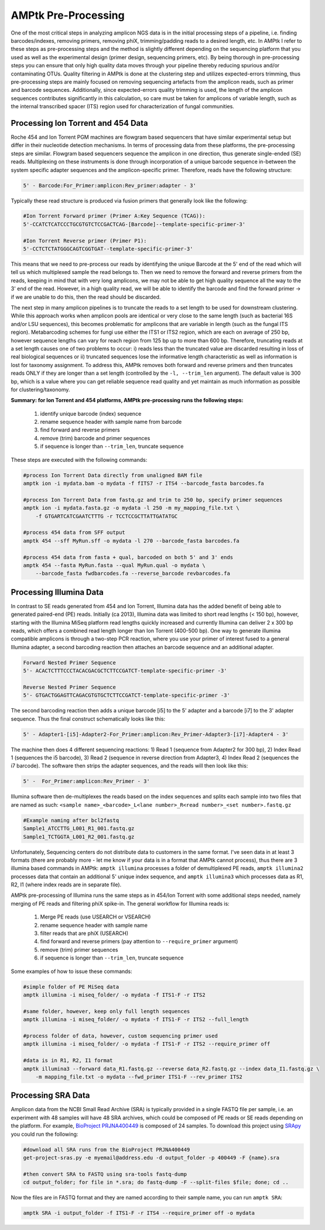 
.. _pre-processing:

AMPtk Pre-Processing
================================

One of the most critical steps in analyzing amplicon NGS data is in the initial processing steps of a pipeline, i.e. finding barcodes/indexes, removing primers, removing phiX, trimming/padding reads to a desired length, etc.  In AMPtk I refer to these steps as pre-processing steps and the method is slightly different depending on the sequencing platform that you used as well as the experimental design (primer design, sequencing primers, etc).  By being thorough in pre-processing steps you can ensure that only high quality data moves through your pipeline thereby reducing spurious and/or contaminating OTUs. Quality filtering in AMPtk is done at the clustering step and utilizes expected-errors trimming, thus pre-processing steps are mainly focused on removing sequencing artefacts from the amplicon reads, such as primer and barcode sequences.  Additionally, since expected-errors quality trimming is used, the length of the amplicon sequences contributes significantly in this calculation, so care must be taken for amplicons of variable length, such as the internal transcribed spacer (ITS) region used for characterization of fungal communities.

Processing Ion Torrent and 454 Data
-------------------------------------
Roche 454 and Ion Torrent PGM machines are flowgram based sequencers that have similar experimental setup but differ in their nucleotide detection mechanisms. In terms of processing data from these platforms, the pre-processing steps are similar. Flowgram based sequencers sequence the amplicon in one direction, thus generate single-ended (SE) reads. Multiplexing on these instruments is done through incorporation of a unique barcode sequence in-between the system specific adapter sequences and the amplicon-specific primer.  Therefore, reads have the following structure:

.. code-block:: none

    5' - Barcode:For_Primer:amplicon:Rev_primer:adapter - 3'

Typically these read structure is produced via fusion primers that generally look like the following:

.. code-block:: none

    #Ion Torrent Forward primer (Primer A:Key Sequence (TCAG)):
    5'-CCATCTCATCCCTGCGTGTCTCCGACTCAG-[Barcode]--template-specific-primer-3'
    
    #Ion Torrent Reverse primer (Primer P1):
    5'-CCTCTCTATGGGCAGTCGGTGAT--template-specific-primer-3'

This means that we need to pre-process our reads by identifying the unique Barcode at the 5' end of the read which will tell us which multiplexed sample the read belongs to.  Then we need to remove the forward and reverse primers from the reads, keeping in mind that with very long amplicons, we may not be able to get high quality sequence all the way to the 3' end of the read.  However, in a high quality read, we will be able to identify the barcode and find the forward primer -> if we are unable to do this, then the read should be discarded.

The next step in many amplicon pipelines is to truncate the reads to a set length to be used for downstream clustering.  While this approach works when amplicon pools are identical or very close to the same length (such as bacterial 16S and/or LSU sequences), this becomes problematic for amplicons that are variable in length (such as the fungal ITS region). Metabarcoding schemes for fungi use either the ITS1 or ITS2 region, which are each on average of 250 bp, however sequence lengths can vary for reach region from 125 bp up to more than 600 bp.  Therefore, truncating reads at a set length causes one of two problems to occur: i) reads less than the truncated value are discarded resulting in loss of real biological sequences or ii) truncated sequences lose the informative length characteristic as well as information is lost for taxonomy assignment. To address this, AMPtk removes both forward and reverse primers and then truncates reads ONLY if they are longer than a set length (controlled by the ``-l, --trim_len`` argument).  The default value is 300 bp, which is a value where you can get reliable sequence read quality and yet maintain as much information as possible for clustering/taxonomy.

**Summary: for Ion Torrent and 454 platforms, AMPtk pre-processing runs the following steps:**

    1) identify unique barcode (index) sequence

    2) rename sequence header with sample name from barcode

    3) find forward and reverse primers

    4) remove (trim) barcode and primer sequences

    5) if sequence is longer than ``--trim_len``, truncate sequence

These steps are executed with the following commands:

.. code-block:: none

    #process Ion Torrent Data directly from unaligned BAM file
    amptk ion -i mydata.bam -o mydata -f fITS7 -r ITS4 --barcode_fasta barcodes.fa
    
    #process Ion Torrent Data from fastq.gz and trim to 250 bp, specify primer sequences
    amptk ion -i mydata.fasta.gz -o mydata -l 250 -m my_mapping_file.txt \
        -f GTGARTCATCGAATCTTTG -r TCCTCCGCTTATTGATATGC
    
    #process 454 data from SFF output
    amptk 454 --sff MyRun.sff -o mydata -l 270 --barcode_fasta barcodes.fa
    
    #process 454 data from fasta + qual, barcoded on both 5' and 3' ends
    amptk 454 --fasta MyRun.fasta --qual MyRun.qual -o mydata \
        --barcode_fasta fwdbarcodes.fa --reverse_barcode revbarcodes.fa
    
Processing Illumina Data
------------------------------------- 
In contrast to SE reads generated from 454 and Ion Torrent, Illumina data has the added benefit of being able to generated paired-end (PE) reads.  Initially (ca 2013), Illumina data was limited to short read lengths (< 150 bp), however, starting with the Illumina MiSeq platform read lengths quickly increased and currently Illumina can deliver 2 x 300 bp reads, which offers a combined read length longer than Ion Torrent (400-500 bp).  One way to generate illumina compatible amplicons is through a two-step PCR reaction, where you use your primer of interest fused to a general Illumina adapter, a second barcoding reaction then attaches an barcode sequence and an additional adapter.

.. code-block:: none

    Forward Nested Primer Sequence
    5'- ACACTCTTTCCCTACACGACGCTCTTCCGATCT-template-specific-primer -3'

    Reverse Nested Primer Sequence  
    5'- GTGACTGGAGTTCAGACGTGTGCTCTTCCGATCT-template-specific-primer -3'

The second barcoding reaction then adds a unique barcode [i5] to the 5' adapter and a barcode [i7] to the 3' adapter sequence.  Thus the final construct schematically looks like this:

.. code-block:: none

    5' - Adapter1-[i5]-Adapter2-For_Primer:amplicon:Rev_Primer-Adapter3-[i7]-Adapter4 - 3'

The machine then does 4 different sequencing reactions: 1) Read 1 (sequence from Adapter2 for 300 bp), 2) Index Read 1 (sequences the i5 barcode), 3) Read 2 (sequence in reverse direction from Adapter3, 4) Index Read 2 (sequences the i7 barcode).  The software then strips the adapter sequences, and the reads will then look like this:

.. code-block:: none

    5' -  For_Primer:amplicon:Rev_Primer - 3'

Illumina software then de-multiplexes the reads based on the index sequences and splits each sample into two files that are named as such: ``<sample name>_<barcode>_L<lane number>_R<read number>_<set number>.fastq.gz``

.. code-block:: none

    #Example naming after bcl2fastq
    Sample1_ATCCTTG_L001_R1_001.fastq.gz
    Sample1_TCTGGTA_L001_R2_001.fastq.gz

Unfortunately, Sequencing centers do not distribute data to customers in the same format.  I've seen data in at least 3 formats (there are probably more - let me know if your data is in a format that AMPtk cannot process), thus there are 3 illumina based commands in AMPtk: ``amptk illumina`` processes a folder of demultiplexed PE reads, ``amptk illumina2`` processes data that contain an additional 5' unique index sequence, and ``amptk illumina3`` which processes data as R1, R2, I1 (where index reads are in separate file).  

AMPtk pre-processing of Illumina runs the same steps as in 454/Ion Torrent with some additional steps needed, namely merging of PE reads and filtering phiX spike-in.  The general workflow for Illumina reads is:

    1) Merge PE reads (use USEARCH or VSEARCH)

    2) rename sequence header with sample name
    
    3) filter reads that are phiX (USEARCH)

    4) find forward and reverse primers (pay attention to ``--require_primer`` argument)

    5) remove (trim) primer sequences

    6) if sequence is longer than ``--trim_len``, truncate sequence

Some examples of how to issue these commands:

.. code-block:: none

    #simple folder of PE MiSeq data
    amptk illumina -i miseq_folder/ -o mydata -f ITS1-F -r ITS2 
    
    #same folder, however, keep only full length sequences
    amptk illumina -i miseq_folder/ -o mydata -f ITS1-F -r ITS2 --full_length
    
    #process folder of data, however, custom sequencing primer used
    amptk illumina -i miseq_folder/ -o mydata -f ITS1-F -r ITS2 --require_primer off
    
    #data is in R1, R2, I1 format
    amptk illumina3 --forward data_R1.fastq.gz --reverse data_R2.fastq.gz --index data_I1.fastq.gz \
        -m mapping_file.txt -o mydata --fwd_primer ITS1-F --rev_primer ITS2

Processing SRA Data
------------------------------------- 
Amplicon data from the NCBI Small Read Archive (SRA) is typically provided in a single FASTQ file per sample, i.e. an experiment with 48 samples will have 48 SRA archives, which could be composed of PE reads or SE reads depending on the platform.  For example, `BioProject PRJNA400449 <https://www.ncbi.nlm.nih.gov/bioproject/PRJNA400449>`_ is composed of 24 samples.  To download this project using `SRApy <https://github.com/kdmurray91/SRApy>`_ you could run the following:

.. code-block:: none
    
    #download all SRA runs from the BioProject PRJNA400449
    get-project-sras.py -e myemail@address.edu -d output_folder -p 400449 -F {name}.sra
    
    #then convert SRA to FASTQ using sra-tools fastq-dump
    cd output_folder; for file in *.sra; do fastq-dump -F --split-files $file; done; cd ..

Now the files are in FASTQ format and they are named according to their sample name, you can run ``amptk SRA``:

.. code-block:: none

    amptk SRA -i output_folder -f ITS1-F -r ITS4 --require_primer off -o mydata


